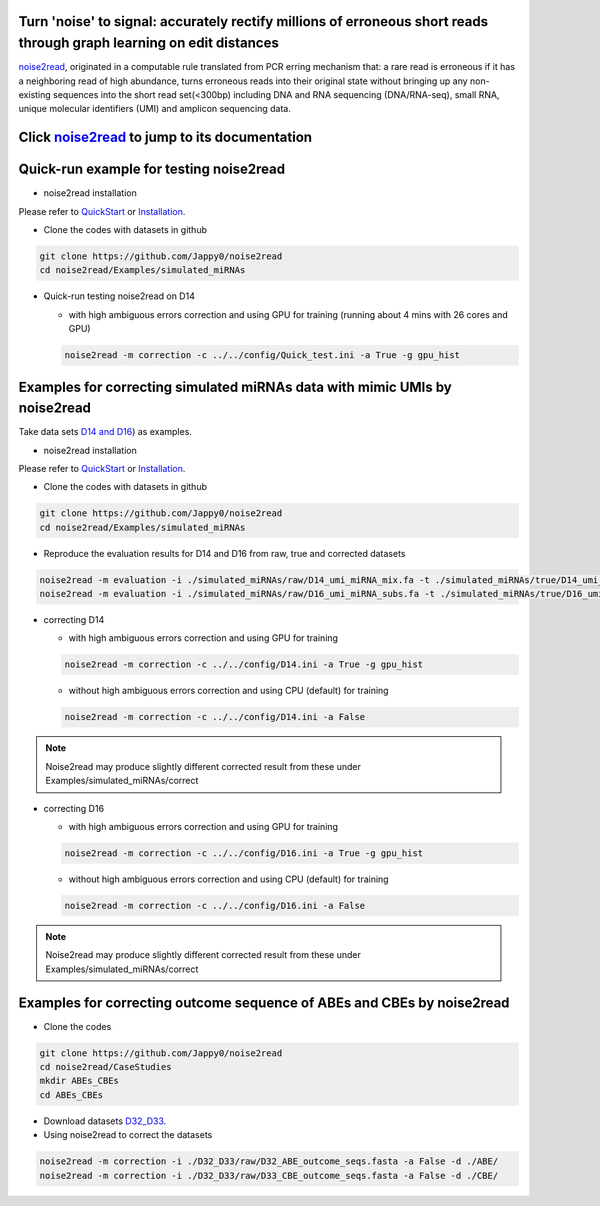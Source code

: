 .. _noise2read-documentation:

.. image:: ./logo/logo.svg
   :align: center
   :target: https://noise2read.readthedocs.io/en/latest/

.. image:: https://readthedocs.org/projects/noise2read/badge/?version=latest
    :target: https://noise2read.readthedocs.io/en/latest/?badge=latest
    :alt: Documentation Status

Turn 'noise' to signal: accurately rectify millions of erroneous short reads through graph learning on edit distances
=====================================================================================================================

`noise2read <https://noise2read.readthedocs.io/en/latest/>`__, originated in a computable rule translated from PCR erring mechanism that: a rare read is erroneous if it has a neighboring read of high abundance, turns erroneous reads into their original state without bringing up any non-existing sequences into the short read set(<300bp) including DNA and RNA sequencing (DNA/RNA-seq), small RNA, unique molecular identifiers (UMI) and amplicon sequencing data.

Click `noise2read <https://noise2read.readthedocs.io/en/latest/>`__ to jump to its documentation
================================================================================================

Quick-run example for testing noise2read
========================================

* noise2read installation
   
Please refer to `QuickStart <https://noise2read.readthedocs.io/en/latest/QuickStart.html>`_ or `Installation <https://noise2read.readthedocs.io/en/latest/Usage/Installation.html>`_.

* Clone the codes with datasets in github

.. code-block:: console

    git clone https://github.com/Jappy0/noise2read
    cd noise2read/Examples/simulated_miRNAs

* Quick-run testing noise2read on D14

  * with high ambiguous errors correction and using GPU for training (running about 4 mins with 26 cores and GPU)

  .. code-block:: console

      noise2read -m correction -c ../../config/Quick_test.ini -a True -g gpu_hist

Examples for correcting simulated miRNAs data with mimic UMIs by noise2read
===========================================================================

Take data sets `D14 and D16 <https://studentutsedu-my.sharepoint.com/:f:/g/personal/pengyao_ping_student_uts_edu_au/EjBTpjExiShHg0kO72fVpzABn_Krd0K61xdLlK5_03JB5A?e=5GXsg8>`_) as examples.

* noise2read installation
   
Please refer to `QuickStart <https://noise2read.readthedocs.io/en/latest/QuickStart.html>`_ or `Installation <https://noise2read.readthedocs.io/en/latest/Usage/Installation.html>`_.

* Clone the codes with datasets in github

.. code-block:: console

    git clone https://github.com/Jappy0/noise2read
    cd noise2read/Examples/simulated_miRNAs

* Reproduce the evaluation results for D14 and D16 from raw, true and corrected datasets

.. code-block:: console

    noise2read -m evaluation -i ./simulated_miRNAs/raw/D14_umi_miRNA_mix.fa -t ./simulated_miRNAs/true/D14_umi_miRNA_mix.fa -r ./simulated_miRNAs/correct/D14_umi_miRNA_mix.fasta -d ./result
    noise2read -m evaluation -i ./simulated_miRNAs/raw/D16_umi_miRNA_subs.fa -t ./simulated_miRNAs/true/D16_umi_miRNA_subs.fa -r ./simulated_miRNAs/correct/D16_umi_miRNA_subs.fasta -d ./result

* correcting D14

  * with high ambiguous errors correction and using GPU for training 

  .. code-block:: console

      noise2read -m correction -c ../../config/D14.ini -a True -g gpu_hist

  * without high ambiguous errors correction and using CPU (default) for training 
  .. code-block:: console

      noise2read -m correction -c ../../config/D14.ini -a False

.. note:: 

    Noise2read may produce slightly different corrected result from these under Examples/simulated_miRNAs/correct

* correcting D16

  * with high ambiguous errors correction and using GPU for training 

  .. code-block:: console

      noise2read -m correction -c ../../config/D16.ini -a True -g gpu_hist

  * without high ambiguous errors correction and using CPU (default) for training 

  .. code-block:: console

      noise2read -m correction -c ../../config/D16.ini -a False

.. note:: 

    Noise2read may produce slightly different corrected result from these under Examples/simulated_miRNAs/correct


Examples for correcting outcome sequence of ABEs and CBEs by noise2read
=======================================================================

* Clone the codes

.. code-block:: console

    git clone https://github.com/Jappy0/noise2read
    cd noise2read/CaseStudies
    mkdir ABEs_CBEs
    cd ABEs_CBEs

* Download datasets `D32_D33 <https://studentutsedu-my.sharepoint.com/:f:/g/personal/pengyao_ping_student_uts_edu_au/EmjKFVI9QklJrR8Xe0YJP1kBEq8F_SPeUa-Xwx98JQZRNw>`_.

* Using noise2read to correct the datasets

.. code-block:: console

    noise2read -m correction -i ./D32_D33/raw/D32_ABE_outcome_seqs.fasta -a False -d ./ABE/
    noise2read -m correction -i ./D32_D33/raw/D33_CBE_outcome_seqs.fasta -a False -d ./CBE/